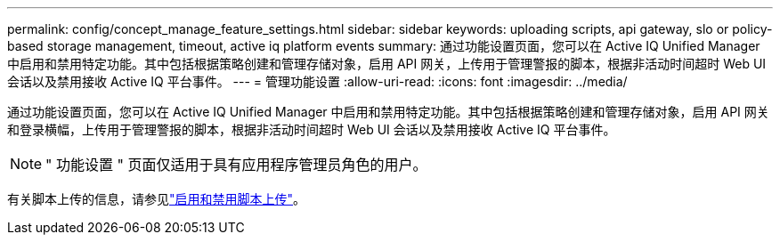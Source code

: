---
permalink: config/concept_manage_feature_settings.html 
sidebar: sidebar 
keywords: uploading scripts, api gateway, slo or policy-based storage management, timeout, active iq platform events 
summary: 通过功能设置页面，您可以在 Active IQ Unified Manager 中启用和禁用特定功能。其中包括根据策略创建和管理存储对象，启用 API 网关，上传用于管理警报的脚本，根据非活动时间超时 Web UI 会话以及禁用接收 Active IQ 平台事件。 
---
= 管理功能设置
:allow-uri-read: 
:icons: font
:imagesdir: ../media/


[role="lead"]
通过功能设置页面，您可以在 Active IQ Unified Manager 中启用和禁用特定功能。其中包括根据策略创建和管理存储对象，启用 API 网关和登录横幅，上传用于管理警报的脚本，根据非活动时间超时 Web UI 会话以及禁用接收 Active IQ 平台事件。

[NOTE]
====
" 功能设置 " 页面仅适用于具有应用程序管理员角色的用户。

====
有关脚本上传的信息，请参见link:task_enable_and_disable_ability_to_upload_scripts.html["启用和禁用脚本上传"]。

